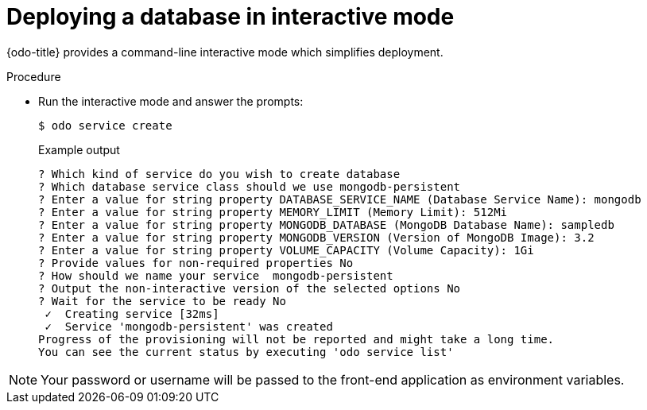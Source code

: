 // Module included in the following assemblies:
//
// * cli_reference/developer_cli_odo/creating_and_deploying_applications_with_odo/creating-an-application-with-a-database.adoc

[id="deploying-a-database-in-interactive-mode_{context}"]
= Deploying a database in interactive mode

[role="_abstract"]
{odo-title} provides a command-line interactive mode which simplifies deployment.

.Procedure

* Run the interactive mode and answer the prompts:
+
[source,terminal]
----
$ odo service create
----
+
.Example output
[source,terminal]
----
? Which kind of service do you wish to create database
? Which database service class should we use mongodb-persistent
? Enter a value for string property DATABASE_SERVICE_NAME (Database Service Name): mongodb
? Enter a value for string property MEMORY_LIMIT (Memory Limit): 512Mi
? Enter a value for string property MONGODB_DATABASE (MongoDB Database Name): sampledb
? Enter a value for string property MONGODB_VERSION (Version of MongoDB Image): 3.2
? Enter a value for string property VOLUME_CAPACITY (Volume Capacity): 1Gi
? Provide values for non-required properties No
? How should we name your service  mongodb-persistent
? Output the non-interactive version of the selected options No
? Wait for the service to be ready No
 ✓  Creating service [32ms]
 ✓  Service 'mongodb-persistent' was created
Progress of the provisioning will not be reported and might take a long time.
You can see the current status by executing 'odo service list'
----

[NOTE]
====
Your password or username will be passed to the front-end application as environment variables.
====
